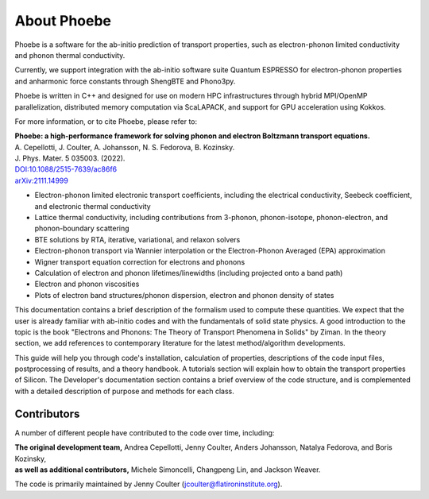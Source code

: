 About Phoebe
============

Phoebe is a software for the ab-initio prediction of transport properties, such as electron-phonon limited conductivity and phonon thermal conductivity.

Currently, we support integration with the ab-initio software suite Quantum ESPRESSO for electron-phonon properties and anharmonic force constants through ShengBTE and Phono3py.

Phoebe is written in C++ and designed for use on modern HPC infrastructures through hybrid MPI/OpenMP parallelization, distributed memory computation via ScaLAPACK, and support for GPU acceleration using Kokkos.

For more information, or to cite Phoebe, please refer to:

| **Phoebe: a high-performance framework for solving phonon and electron Boltzmann transport equations.**  
| A. Cepellotti, J. Coulter, A. Johansson, N. S. Fedorova, B. Kozinsky.  
| J. Phys. Mater. 5 035003. (2022).  
| `DOI:10.1088/2515-7639/ac86f6 <https://doi.org/10.1088/2515-7639/ac86f6>`_
| `arXiv:2111.14999 <https://arxiv.org/abs/2111.14999>`_

.. raw:: html

  <h3>Features:</h3>

* Electron-phonon limited electronic transport coefficients, including the electrical conductivity, Seebeck coefficient, and electronic thermal conductivity

* Lattice thermal conductivity, including contributions from 3-phonon, phonon-isotope, phonon-electron, and phonon-boundary scattering

* BTE solutions by RTA, iterative, variational, and relaxon solvers

* Electron-phonon transport via Wannier interpolation or the Electron-Phonon Averaged (EPA) approximation

* Wigner transport equation correction for electrons and phonons

* Calculation of electron and phonon lifetimes/linewidths (including projected onto a band path)

* Electron and phonon viscosities

* Plots of electron band structures/phonon dispersion, electron and phonon density of states

This documentation contains a brief description of the formalism used to compute these quantities. We expect that the user is already familiar with ab-initio codes and with the fundamentals of solid state physics. A good introduction to the topic is the book "Electrons and Phonons: The Theory of Transport Phenomena in Solids" by Ziman. In the theory section, we add references to contemporary literature for the latest method/algorithm developments.

This guide will help you through code's installation, calculation of properties, descriptions of the code input files, postprocessing of results, and a theory handbook. A tutorials section will explain how to obtain the transport properties of Silicon. The Developer's documentation section contains a brief overview of the code structure, and is complemented with a detailed description of purpose and methods for each class.


Contributors
-------------

A number of different people have contributed to the code over time, including:

| **The original development team,** Andrea Cepellotti, Jenny Coulter, Anders Johansson, Natalya Fedorova, and Boris Kozinsky,
| **as well as additional contributors,** Michele Simoncelli, Changpeng Lin, and Jackson Weaver.

The code is primarily maintained by Jenny Coulter (jcoulter@flatironinstitute.org).
